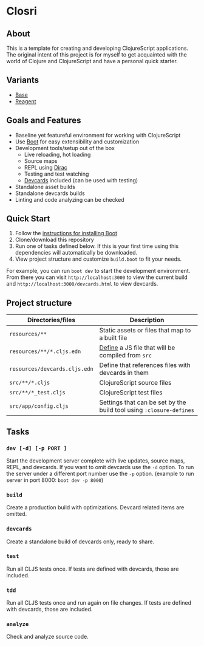 * Closri
** About
This is a template for creating and developing ClojureScript applications. The original intent of this project is for myself to get acquainted with the world of Clojure and ClojureScript and have a personal quick starter.
** Variants
- [[https://github.com/jupl/closcri][Base]]
- [[https://github.com/jupl/closcri/tree/reagent][Reagent]]
** Goals and Features
- Baseline yet featureful environment for working with ClojureScript
- Use [[http://boot-clj.com/][Boot]] for easy extensibility and customization
- Development tools/setup out of the box
  - Live reloading, hot loading
  - Source maps
  - REPL using [[https://github.com/binaryage/dirac][Dirac]]
  - Testing and test watching
  - [[https://github.com/bhauman/devcards][Devcards]] included (can be used with testing)
- Standalone asset builds
- Standalone devcards builds
- Linting and code analyzing can be checked
** Quick Start
1. Follow the [[https://github.com/boot-clj/boot#install][instructions for installing Boot]]
2. Clone/download this repository
3. Run one of tasks defined below. If this is your first time using this dependencies will automatically be downloaded.
4. View project structure and customize =build.boot= to fit your needs.
For example, you can run ~boot dev~ to start the development environment. From there you can visit =http://localhost:3000= to view the current build and =http://localhost:3000/devcards.html= to view devcards.
** Project structure
| Directories/files             | Description                                                         |
|-------------------------------+---------------------------------------------------------------------|
| =resources/**=                | Static assets or files that map to a built file                     |
| =resources/**/*.cljs.edn=     | [[https://github.com/adzerk-oss/boot-cljs/wiki/Usage#multiple-builds][Define]] a JS file that will be compiled from =src=                   |
| =resources/devcards.cljs.edn= | Define that references files with devcards in them                  |
| =src/**/*.cljs=               | ClojureScript source files                                          |
| =src/**/*_test.cljs=          | ClojureScript test files                                            |
| =src/app/config.cljs=         | Settings that can be set by the build tool using ~:closure-defines~ |
** Tasks
*** =dev [-d] [-p PORT ]=
Start the development server complete with live updates, source maps, REPL, and devcards. If you want to omit devcards use the =-d= option. To run the server under a different port number use the =-p= option. (example to run server in port 8000: =boot dev -p 8000=)
*** =build=
Create a production build with optimizations. Devcard related items are omitted.
*** =devcards=
Create a standalone build of devcards only, ready to share.
*** =test=
Run all CLJS tests once. If tests are defined with devcards, those are included.
*** =tdd=
Run all CLJS tests once and run again on file changes. If tests are defined with devcards, those are included.
*** =analyze=
Check and analyze source code.
